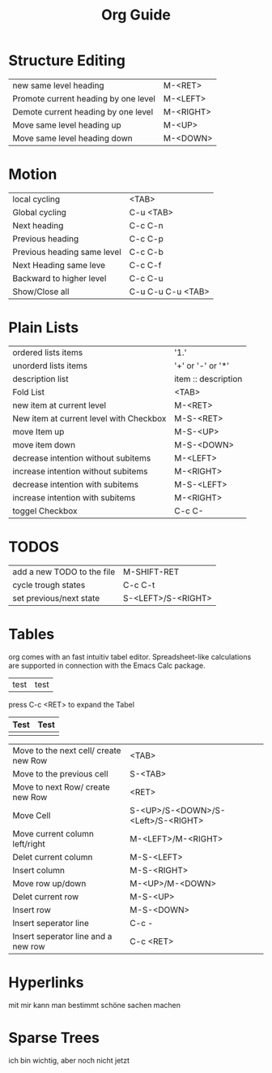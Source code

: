 #+TITLE: Org Guide

* Structure Editing
| new same level heading               | M-<RET>   |
| Promote current heading by one level | M-<LEFT>  |
| Demote current heading by one level  | M-<RIGHT> |
| Move same level heading up           | M-<UP>    |
| Move same level heading down         | M-<DOWN>  |

* Motion
| local cycling               | <TAB>             |
| Global cycling              | C-u <TAB>         |
| Next heading                | C-c C-n           |
| Previous heading            | C-c C-p           |
| Previous heading same level | C-c C-b           |
| Next Heading same leve      | C-c C-f           |
| Backward to higher level    | C-c C-u           |
| Show/Close all              | C-u C-u C-u <TAB> |

* Plain Lists
| ordered lists items                     | '1.'                |
| unorderd lists items                    | '+' or '-' or '*'   |
| description list                        | item :: description |
| Fold List                               | <TAB>               |
| new item at current level               | M-<RET>             |
| New item at current level with Checkbox | M-S-<RET>           |
| move Item up                            | M-S-<UP>            |
| move item down                          | M-S-<DOWN>          |
| decrease intention without subitems     | M-<LEFT>            |
| increase intention without subitems     | M-<RIGHT>           |
| decrease intention with subitems        | M-S-<LEFT>          |
| increase intention with subitems        | M-<RIGHT>           |
| toggel Checkbox                         | C-c C-              |

* TODOS
| add a new TODO to the file | M-SHIFT-RET        |
| cycle trough states        | C-c C-t            |
| set previous/next state    | S-<LEFT>/S-<RIGHT> |

* Tables
org comes with an fast intuitiv tabel editor. Spreadsheet-like
calculations are supported in connection with the Emacs Calc package.

| test | test   

press C-c <RET>  to expand the Tabel

| Test | Test |
|------+------|
|      |      |

| Move to the next cell/ create new Row | <TAB>                              |
| Move to the previous cell             | S-<TAB>                            |
| Move to next Row/ create new Row      | <RET>                              |
| Move Cell                             | S-<UP>/S-<DOWN>/S-<Left>/S-<RIGHT> |
| Move current column left/right        | M-<LEFT>/M-<RIGHT>                 |
| Delet current column                  | M-S-<LEFT>                         |
| Insert column                         | M-S-<RIGHT>                        |
| Move row up/down                      | M-<UP>/M-<DOWN>                    |
| Delet current row                     | M-S-<UP>                           |
| Insert row                            | M-S-<DOWN>                         |
| Insert seperator line                 | C-c -                              |
| Insert seperator line and a new row   | C-c <RET>                          |

* Hyperlinks
mit mir kann man bestimmt schöne sachen machen
* Sparse Trees
ich bin wichtig, aber noch nicht jetzt
